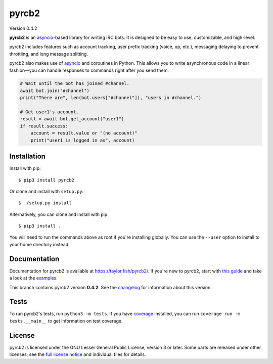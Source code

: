 pyrcb2
======

Version 0.4.2

**pyrcb2** is an `asyncio`_-based library for writing IRC bots. It is designed
to be easy to use, customizable, and high-level.

pyrcb2 includes features such as account tracking, user prefix tracking (voice,
op, etc.), messaging delaying to prevent throttling, and long message
splitting.

pyrcb2 also makes use of `asyncio`_ and coroutines in Python. This allows you
to write asynchronous code in a linear fashion—you can handle responses to
commands right after you send them.

.. code:: python

   # Wait until the bot has joined #channel.
   await bot.join("#channel")
   print("There are", len(bot.users["#channel"]), "users in #channel.")

   # Get user1's account.
   result = await bot.get_account("user1")
   if result.success:
       account = result.value or "(no account)"
       print("user1 is logged in as", account)

.. _asyncio: https://docs.python.org/3/library/asyncio.html


Installation
------------

Install with pip::

    $ pip3 install pyrcb2

Or clone and install with ``setup.py``::

    $ ./setup.py install

Alternatively, you can clone and install with pip::

    $ pip3 install .

You will need to run the commands above as root if you're installing globally.
You can use the ``--user`` option to install to your home directory instead.


Documentation
-------------

Documentation for pyrcb2 is available at `https://taylor.fish/pyrcb2/`__.
If you're new to pyrcb2, start with `this guide`_ and take a look at the
`examples <examples/>`_.

__ https://taylor.fish/pyrcb2/
.. _this guide: https://taylor.fish/pyrcb2/getting-started.html

This branch contains pyrcb2 version **0.4.2**.
See the `changelog`_ for information about this version.

.. _changelog: https://taylor.fish/pyrcb2/release-notes/0.4.html


Tests
-----

To run pyrcb2's tests, run ``python3 -m tests``. If you have `coverage`_
installed, you can run ``coverage run -m tests.__main__`` to get information
on test coverage.

.. _coverage: https://pypi.python.org/pypi/coverage/


License
-------

pyrcb2 is licensed under the GNU Lesser General Public License, version 3 or
later. Some parts are released under other licenses; see the `full license
notice <LICENSE>`_ and individual files for details.

